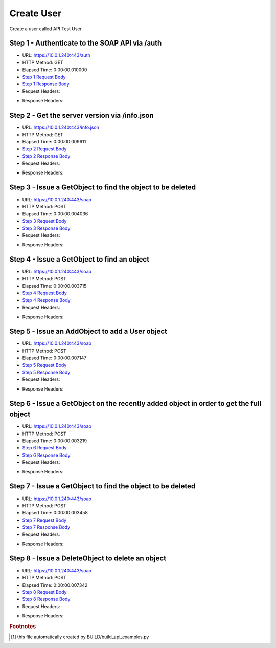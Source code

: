 
Create User
==========================================================================================

Create a user called API Test User


Step 1 - Authenticate to the SOAP API via /auth
------------------------------------------------------------------------------------------------------------------------------------------------------------------------------------------------------------------------------------------------------------------------------------------------------------------------------------------------------------------------------------------------------------

* URL: https://10.0.1.240:443/auth
* HTTP Method: GET
* Elapsed Time: 0:00:00.010000
* `Step 1 Request Body <../../_static/soap_outputs/6.5.314.4301/create_user_step_1_request.txt>`_
* `Step 1 Response Body <../../_static/soap_outputs/6.5.314.4301/create_user_step_1_response.txt>`_

* Request Headers:

.. code-block:: json
    :linenos:

    
    {
      "Accept": "*/*", 
      "Accept-Encoding": "gzip, deflate", 
      "Connection": "keep-alive", 
      "User-Agent": "python-requests/2.7.0 CPython/2.7.10 Darwin/14.5.0", 
      "password": "VGFuaXVtMjAxNSE=", 
      "username": "QWRtaW5pc3RyYXRvcg=="
    }

* Response Headers:

.. code-block:: json
    :linenos:

    
    {
      "connection": "keep-alive", 
      "content-length": "135", 
      "content-type": "text/plain; charset=us-ascii"
    }


Step 2 - Get the server version via /info.json
------------------------------------------------------------------------------------------------------------------------------------------------------------------------------------------------------------------------------------------------------------------------------------------------------------------------------------------------------------------------------------------------------------

* URL: https://10.0.1.240:443/info.json
* HTTP Method: GET
* Elapsed Time: 0:00:00.009611
* `Step 2 Request Body <../../_static/soap_outputs/6.5.314.4301/create_user_step_2_request.txt>`_
* `Step 2 Response Body <../../_static/soap_outputs/6.5.314.4301/create_user_step_2_response.json>`_

* Request Headers:

.. code-block:: json
    :linenos:

    
    {
      "Accept": "*/*", 
      "Accept-Encoding": "gzip, deflate", 
      "Connection": "keep-alive", 
      "User-Agent": "python-requests/2.7.0 CPython/2.7.10 Darwin/14.5.0", 
      "session": "1-8045-527f9a2be1d144f83ffd0019e66b9ec6fc575e8314baa3427edea45e2925d0a4246050a6675426c4064492efa11d82f6583f3a44e27d632ed82aeaedcb01bc42"
    }

* Response Headers:

.. code-block:: json
    :linenos:

    
    {
      "connection": "keep-alive", 
      "content-length": "112028", 
      "content-type": "application/json"
    }


Step 3 - Issue a GetObject to find the object to be deleted
------------------------------------------------------------------------------------------------------------------------------------------------------------------------------------------------------------------------------------------------------------------------------------------------------------------------------------------------------------------------------------------------------------

* URL: https://10.0.1.240:443/soap
* HTTP Method: POST
* Elapsed Time: 0:00:00.004036
* `Step 3 Request Body <../../_static/soap_outputs/6.5.314.4301/create_user_step_3_request.xml>`_
* `Step 3 Response Body <../../_static/soap_outputs/6.5.314.4301/create_user_step_3_response.xml>`_

* Request Headers:

.. code-block:: json
    :linenos:

    
    {
      "Accept": "*/*", 
      "Accept-Encoding": "gzip", 
      "Connection": "keep-alive", 
      "Content-Length": "468", 
      "Content-Type": "text/xml; charset=utf-8", 
      "User-Agent": "python-requests/2.7.0 CPython/2.7.10 Darwin/14.5.0", 
      "session": "1-8045-527f9a2be1d144f83ffd0019e66b9ec6fc575e8314baa3427edea45e2925d0a4246050a6675426c4064492efa11d82f6583f3a44e27d632ed82aeaedcb01bc42"
    }

* Response Headers:

.. code-block:: json
    :linenos:

    
    {
      "connection": "keep-alive", 
      "content-encoding": "gzip", 
      "content-type": "text/xml;charset=UTF-8", 
      "transfer-encoding": "chunked"
    }


Step 4 - Issue a GetObject to find an object
------------------------------------------------------------------------------------------------------------------------------------------------------------------------------------------------------------------------------------------------------------------------------------------------------------------------------------------------------------------------------------------------------------

* URL: https://10.0.1.240:443/soap
* HTTP Method: POST
* Elapsed Time: 0:00:00.003715
* `Step 4 Request Body <../../_static/soap_outputs/6.5.314.4301/create_user_step_4_request.xml>`_
* `Step 4 Response Body <../../_static/soap_outputs/6.5.314.4301/create_user_step_4_response.xml>`_

* Request Headers:

.. code-block:: json
    :linenos:

    
    {
      "Accept": "*/*", 
      "Accept-Encoding": "gzip", 
      "Connection": "keep-alive", 
      "Content-Length": "468", 
      "Content-Type": "text/xml; charset=utf-8", 
      "User-Agent": "python-requests/2.7.0 CPython/2.7.10 Darwin/14.5.0", 
      "session": "1-8045-527f9a2be1d144f83ffd0019e66b9ec6fc575e8314baa3427edea45e2925d0a4246050a6675426c4064492efa11d82f6583f3a44e27d632ed82aeaedcb01bc42"
    }

* Response Headers:

.. code-block:: json
    :linenos:

    
    {
      "connection": "keep-alive", 
      "content-encoding": "gzip", 
      "content-type": "text/xml;charset=UTF-8", 
      "transfer-encoding": "chunked"
    }


Step 5 - Issue an AddObject to add a User object
------------------------------------------------------------------------------------------------------------------------------------------------------------------------------------------------------------------------------------------------------------------------------------------------------------------------------------------------------------------------------------------------------------

* URL: https://10.0.1.240:443/soap
* HTTP Method: POST
* Elapsed Time: 0:00:00.007147
* `Step 5 Request Body <../../_static/soap_outputs/6.5.314.4301/create_user_step_5_request.xml>`_
* `Step 5 Response Body <../../_static/soap_outputs/6.5.314.4301/create_user_step_5_response.xml>`_

* Request Headers:

.. code-block:: json
    :linenos:

    
    {
      "Accept": "*/*", 
      "Accept-Encoding": "gzip", 
      "Connection": "keep-alive", 
      "Content-Length": "1792", 
      "Content-Type": "text/xml; charset=utf-8", 
      "User-Agent": "python-requests/2.7.0 CPython/2.7.10 Darwin/14.5.0", 
      "session": "1-8045-527f9a2be1d144f83ffd0019e66b9ec6fc575e8314baa3427edea45e2925d0a4246050a6675426c4064492efa11d82f6583f3a44e27d632ed82aeaedcb01bc42"
    }

* Response Headers:

.. code-block:: json
    :linenos:

    
    {
      "connection": "keep-alive", 
      "content-encoding": "gzip", 
      "content-type": "text/xml;charset=UTF-8", 
      "transfer-encoding": "chunked"
    }


Step 6 - Issue a GetObject on the recently added object in order to get the full object
------------------------------------------------------------------------------------------------------------------------------------------------------------------------------------------------------------------------------------------------------------------------------------------------------------------------------------------------------------------------------------------------------------

* URL: https://10.0.1.240:443/soap
* HTTP Method: POST
* Elapsed Time: 0:00:00.003219
* `Step 6 Request Body <../../_static/soap_outputs/6.5.314.4301/create_user_step_6_request.xml>`_
* `Step 6 Response Body <../../_static/soap_outputs/6.5.314.4301/create_user_step_6_response.xml>`_

* Request Headers:

.. code-block:: json
    :linenos:

    
    {
      "Accept": "*/*", 
      "Accept-Encoding": "gzip", 
      "Connection": "keep-alive", 
      "Content-Length": "2897", 
      "Content-Type": "text/xml; charset=utf-8", 
      "User-Agent": "python-requests/2.7.0 CPython/2.7.10 Darwin/14.5.0", 
      "session": "1-8045-527f9a2be1d144f83ffd0019e66b9ec6fc575e8314baa3427edea45e2925d0a4246050a6675426c4064492efa11d82f6583f3a44e27d632ed82aeaedcb01bc42"
    }

* Response Headers:

.. code-block:: json
    :linenos:

    
    {
      "connection": "keep-alive", 
      "content-encoding": "gzip", 
      "content-type": "text/xml;charset=UTF-8", 
      "transfer-encoding": "chunked"
    }


Step 7 - Issue a GetObject to find the object to be deleted
------------------------------------------------------------------------------------------------------------------------------------------------------------------------------------------------------------------------------------------------------------------------------------------------------------------------------------------------------------------------------------------------------------

* URL: https://10.0.1.240:443/soap
* HTTP Method: POST
* Elapsed Time: 0:00:00.003458
* `Step 7 Request Body <../../_static/soap_outputs/6.5.314.4301/create_user_step_7_request.xml>`_
* `Step 7 Response Body <../../_static/soap_outputs/6.5.314.4301/create_user_step_7_response.xml>`_

* Request Headers:

.. code-block:: json
    :linenos:

    
    {
      "Accept": "*/*", 
      "Accept-Encoding": "gzip", 
      "Connection": "keep-alive", 
      "Content-Length": "468", 
      "Content-Type": "text/xml; charset=utf-8", 
      "User-Agent": "python-requests/2.7.0 CPython/2.7.10 Darwin/14.5.0", 
      "session": "1-8045-527f9a2be1d144f83ffd0019e66b9ec6fc575e8314baa3427edea45e2925d0a4246050a6675426c4064492efa11d82f6583f3a44e27d632ed82aeaedcb01bc42"
    }

* Response Headers:

.. code-block:: json
    :linenos:

    
    {
      "connection": "keep-alive", 
      "content-encoding": "gzip", 
      "content-type": "text/xml;charset=UTF-8", 
      "transfer-encoding": "chunked"
    }


Step 8 - Issue a DeleteObject to delete an object
------------------------------------------------------------------------------------------------------------------------------------------------------------------------------------------------------------------------------------------------------------------------------------------------------------------------------------------------------------------------------------------------------------

* URL: https://10.0.1.240:443/soap
* HTTP Method: POST
* Elapsed Time: 0:00:00.007342
* `Step 8 Request Body <../../_static/soap_outputs/6.5.314.4301/create_user_step_8_request.xml>`_
* `Step 8 Response Body <../../_static/soap_outputs/6.5.314.4301/create_user_step_8_response.xml>`_

* Request Headers:

.. code-block:: json
    :linenos:

    
    {
      "Accept": "*/*", 
      "Accept-Encoding": "gzip", 
      "Connection": "keep-alive", 
      "Content-Length": "2846", 
      "Content-Type": "text/xml; charset=utf-8", 
      "User-Agent": "python-requests/2.7.0 CPython/2.7.10 Darwin/14.5.0", 
      "session": "1-8045-527f9a2be1d144f83ffd0019e66b9ec6fc575e8314baa3427edea45e2925d0a4246050a6675426c4064492efa11d82f6583f3a44e27d632ed82aeaedcb01bc42"
    }

* Response Headers:

.. code-block:: json
    :linenos:

    
    {
      "connection": "keep-alive", 
      "content-encoding": "gzip", 
      "content-type": "text/xml;charset=UTF-8", 
      "transfer-encoding": "chunked"
    }


.. rubric:: Footnotes

.. [#] this file automatically created by BUILD/build_api_examples.py

